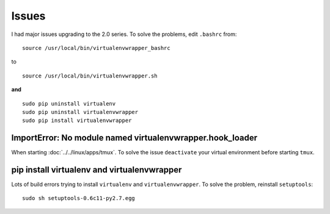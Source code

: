 Issues
******

I had major issues upgrading to the 2.0 series.  To solve the problems, edit
``.bashrc`` from:

::

  source /usr/local/bin/virtualenvwrapper_bashrc

to

::

  source /usr/local/bin/virtualenvwrapper.sh

**and**

::

  sudo pip uninstall virtualenv
  sudo pip uninstall virtualenvwrapper
  sudo pip install virtualenvwrapper

ImportError: No module named virtualenvwrapper.hook_loader
==========================================================

When starting :doc:`../../linux/apps/tmux`.  To solve the issue ``deactivate``
your virtual environment before starting ``tmux``.

pip install virtualenv and virtualenvwrapper
============================================

Lots of build errors trying to install ``virtualenv`` and
``virtualenvwrapper``.  To solve the problem, reinstall ``setuptools``:

::

    sudo sh setuptools-0.6c11-py2.7.egg


